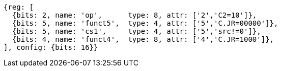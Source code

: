 //These instructions use the CR format.

[wavedrom, ,svg]
....
{reg: [
  {bits: 2, name: 'op',      type: 8, attr: ['2','C2=10']},
  {bits: 5, name: 'funct5',  type: 4, attr: ['5','C.JR=00000']},
  {bits: 5, name: 'cs1',     type: 4, attr: ['5','src!=0']},
  {bits: 4, name: 'funct4',  type: 8, attr: ['4','C.JR=1000']},
], config: {bits: 16}}
....
